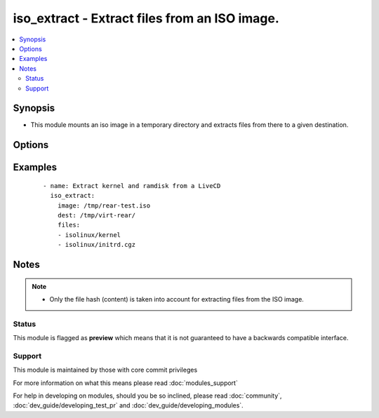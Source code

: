 .. _iso_extract:


iso_extract - Extract files from an ISO image.
++++++++++++++++++++++++++++++++++++++++++++++

.. versionadded:: 2.3


.. contents::
   :local:
   :depth: 2


Synopsis
--------

* This module mounts an iso image in a temporary directory and extracts files from there to a given destination.




Options
-------

.. raw:: html

    <table border=1 cellpadding=4>
    <tr>
    <th class="head">parameter</th>
    <th class="head">required</th>
    <th class="head">default</th>
    <th class="head">choices</th>
    <th class="head">comments</th>
    </tr>
                <tr><td>dest<br/><div style="font-size: small;"></div></td>
    <td>yes</td>
    <td></td>
        <td></td>
        <td><div>The destination directory to extract files to.</div>        </td></tr>
                <tr><td>files<br/><div style="font-size: small;"></div></td>
    <td>yes</td>
    <td></td>
        <td></td>
        <td><div>A list of files to extract from the image.</div><div>Extracting directories does not work.</div>        </td></tr>
                <tr><td>image<br/><div style="font-size: small;"></div></td>
    <td>yes</td>
    <td></td>
        <td></td>
        <td><div>The ISO image to extract files from.</div></br>
    <div style="font-size: small;">aliases: path, src<div>        </td></tr>
        </table>
    </br>



Examples
--------

 ::

    - name: Extract kernel and ramdisk from a LiveCD
      iso_extract:
        image: /tmp/rear-test.iso
        dest: /tmp/virt-rear/
        files:
        - isolinux/kernel
        - isolinux/initrd.cgz


Notes
-----

.. note::
    - Only the file hash (content) is taken into account for extracting files from the ISO image.



Status
~~~~~~

This module is flagged as **preview** which means that it is not guaranteed to have a backwards compatible interface.


Support
~~~~~~~

This module is maintained by those with core commit privileges

For more information on what this means please read :doc:`modules_support`


For help in developing on modules, should you be so inclined, please read :doc:`community`, :doc:`dev_guide/developing_test_pr` and :doc:`dev_guide/developing_modules`.
